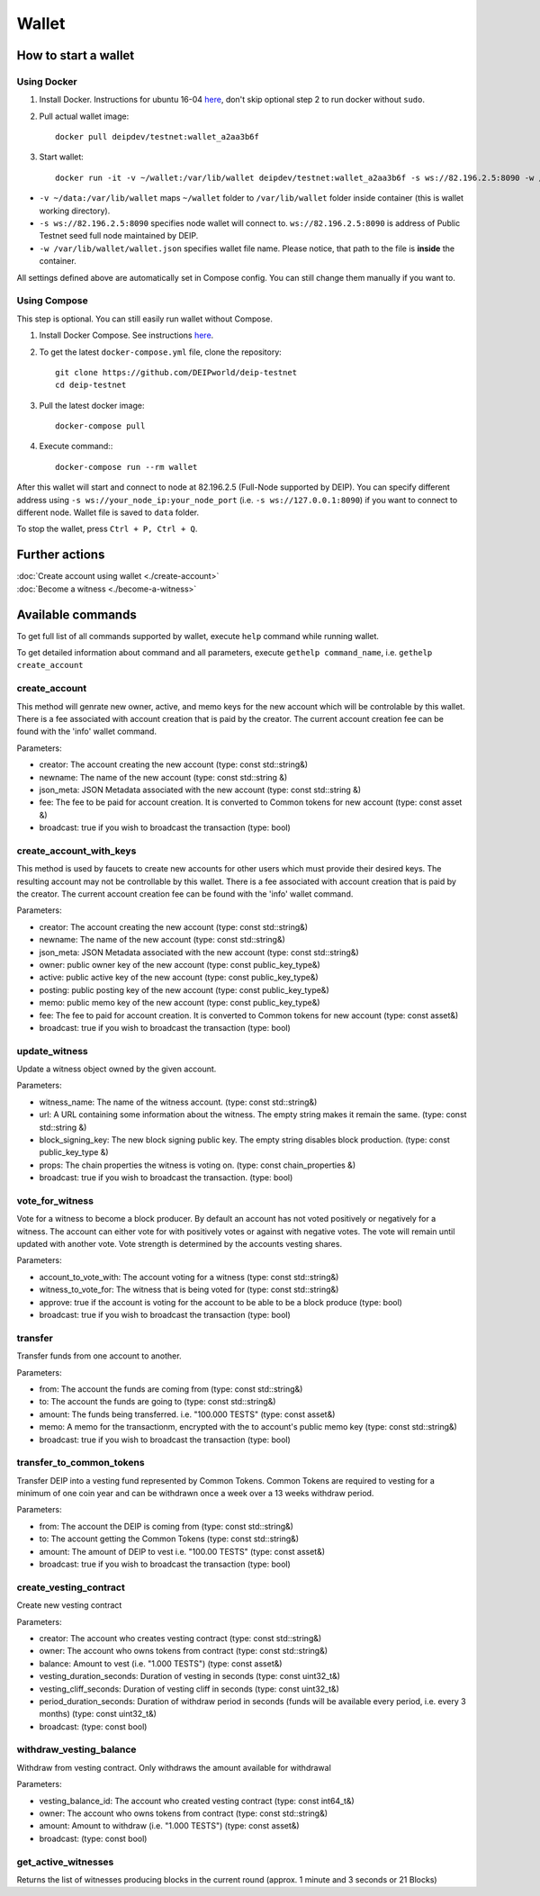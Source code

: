 ******
Wallet
******


How to start a wallet
=====================

Using Docker
------------
1. Install Docker. Instructions for ubuntu 16-04 `here <https://www.digitalocean.com/community/tutorials/how-to-install-and-use-docker-on-ubuntu-16-04>`_, don't skip optional step 2 to run docker without ``sudo``.
2. Pull actual wallet image::

    docker pull deipdev/testnet:wallet_a2aa3b6f

3. Start wallet::

    docker run -it -v ~/wallet:/var/lib/wallet deipdev/testnet:wallet_a2aa3b6f -s ws://82.196.2.5:8090 -w /var/lib/wallet/wallet.json

* ``-v ~/data:/var/lib/wallet`` maps ``~/wallet`` folder to ``/var/lib/wallet`` folder inside container (this is wallet working directory).
* ``-s ws://82.196.2.5:8090`` specifies node wallet will connect to. ``ws://82.196.2.5:8090`` is address of Public Testnet seed full node maintained by DEIP.
* ``-w /var/lib/wallet/wallet.json`` specifies wallet file name. Please notice, that path to the file is **inside** the container.

All settings defined above are automatically set in Compose config. You can still change them manually if you want to.

Using Compose
-------------

This step is optional. You can still easily run wallet without Compose.

1. Install Docker Compose. See instructions `here <https://docs.docker.com/compose/install/#prerequisites>`_.
2. To get the latest ``docker-compose.yml`` file, clone the repository::

    git clone https://github.com/DEIPworld/deip-testnet 
    cd deip-testnet

3. Pull the latest docker image::

    docker-compose pull

4. Execute command:::

    docker-compose run --rm wallet

After this wallet will start and connect to node at 82.196.2.5 (Full-Node supported by DEIP). You can specify different address using ``-s ws://your_node_ip:your_node_port`` (i.e. ``-s ws://127.0.0.1:8090``) if you want to connect to different node. Wallet file is saved to ``data`` folder.

To stop the wallet, press ``Ctrl + P, Ctrl + Q``.

Further actions
===============

| :doc:`Create account using wallet <./create-account>`
| :doc:`Become a witness <./become-a-witness>`

Available commands
==================

To get full list of all commands supported by wallet, execute ``help`` command while running wallet.

To get detailed information about command and all parameters, execute ``gethelp command_name``, i.e. ``gethelp create_account``

create_account
--------------

This method will genrate new owner, active, and memo keys for the new account which will be controlable by this wallet. There is a fee associated with account creation that is paid by the creator. The current account creation fee can be found with the 'info' wallet command.

Parameters:

* creator: The account creating the new account (type: const std::string&)
* newname: The name of the new account (type: const std::string &)
* json_meta: JSON Metadata associated with the new account (type: const	std::string &)
* fee: The fee to be paid for account creation. It is converted to Common tokens for new account (type: const asset &)
* broadcast: true if you wish to broadcast the transaction (type: bool)


create_account_with_keys
------------------------

This method is used by faucets to create new accounts for other users which must provide their desired keys. The resulting account may not be controllable by this wallet. There is a fee associated with account creation that is paid by the creator. The current account creation fee can be found with the 'info' wallet command.

Parameters:

* creator: The account creating the new account (type: const std::string&)
* newname: The name of the new account (type: const std::string&)
* json_meta: JSON Metadata associated with the new account (type: const std::string&)
* owner: public owner key of the new account (type: const public_key_type&)
* active: public active key of the new account (type: const public_key_type&)
* posting: public posting key of the new account (type: const public_key_type&)
* memo: public memo key of the new account (type: const public_key_type&)
* fee: The fee to paid for account creation. It is converted to Common tokens for new account (type: const asset&)
* broadcast: true if you wish to broadcast the transaction (type: bool)

update_witness
--------------

Update a witness object owned by the given account.

Parameters:

* witness_name: The name of the witness account. (type: const std::string&)
* url: A URL containing some information about the witness. The empty string makes it remain the same. (type: const std::string &)
* block_signing_key: The new block signing public key. The empty string disables block production. (type: const public_key_type &)
* props: The chain properties the witness is voting on. (type: const chain_properties &)
* broadcast: true if you wish to broadcast the transaction. (type: bool)

vote_for_witness
----------------

Vote for a witness to become a block producer. By default an account has not voted positively or negatively for a witness. The account can either vote for with positively votes or against with negative votes. The vote will remain until updated with another vote. Vote strength is determined by the accounts vesting shares.

Parameters:

* account_to_vote_with: The account voting for a witness (type: const std::string&)
* witness_to_vote_for: The witness that is being voted for (type: const std::string&)
* approve: true if the account is voting for the account to be able to be a block produce (type: bool)
* broadcast: true if you wish to broadcast the transaction (type: bool)

transfer
--------

Transfer funds from one account to another.

Parameters:

* from: The account the funds are coming from (type: const std::string&)
* to: The account the funds are going to (type: const std::string&)
* amount: The funds being transferred. i.e. "100.000 TESTS" (type: const asset&)
* memo: A memo for the transactionm, encrypted with the to account's public memo key (type: const std::string&)
* broadcast: true if you wish to broadcast the transaction (type: bool)

transfer_to_common_tokens
-------------------------

Transfer DEIP into a vesting fund represented by Common Tokens. Common Tokens are required to vesting for a minimum of one coin year and can be withdrawn once a week over a 13 weeks withdraw period.

Parameters:

* from: The account the DEIP is coming from (type: const std::string&)
* to: The account getting the Common Tokens (type: const std::string&)
* amount: The amount of DEIP to vest i.e. "100.00 TESTS" (type: const asset&)
* broadcast: true if you wish to broadcast the transaction (type: bool)

create_vesting_contract
-----------------------

Create new vesting contract

Parameters:

* creator: The account who creates vesting contract (type: const std::string&)
* owner: The account who owns tokens from contract (type: const	std::string&)
* balance: Amount to vest (i.e. "1.000 TESTS") (type: const asset&)
* vesting_duration_seconds: Duration of vesting in seconds (type: const	uint32_t&)
* vesting_cliff_seconds: Duration of vesting cliff in seconds (type: const uint32_t&)
* period_duration_seconds: Duration of withdraw period in seconds (funds will be available every period, i.e. every 3 months) (type: const uint32_t&)
* broadcast: (type: const bool)

withdraw_vesting_balance
------------------------

Withdraw from vesting contract. Only withdraws the amount available for withdrawal

Parameters:

* vesting_balance_id: The account who created vesting contract (type: const int64_t&)
* owner: The account who owns tokens from contract (type: const std::string&)
* amount: Amount to withdraw (i.e. "1.000 TESTS") (type: const asset&)
* broadcast: (type: const bool)

get_active_witnesses
--------------------

Returns the list of witnesses producing blocks in the current round (approx. 1 minute and 3 seconds or 21 Blocks)